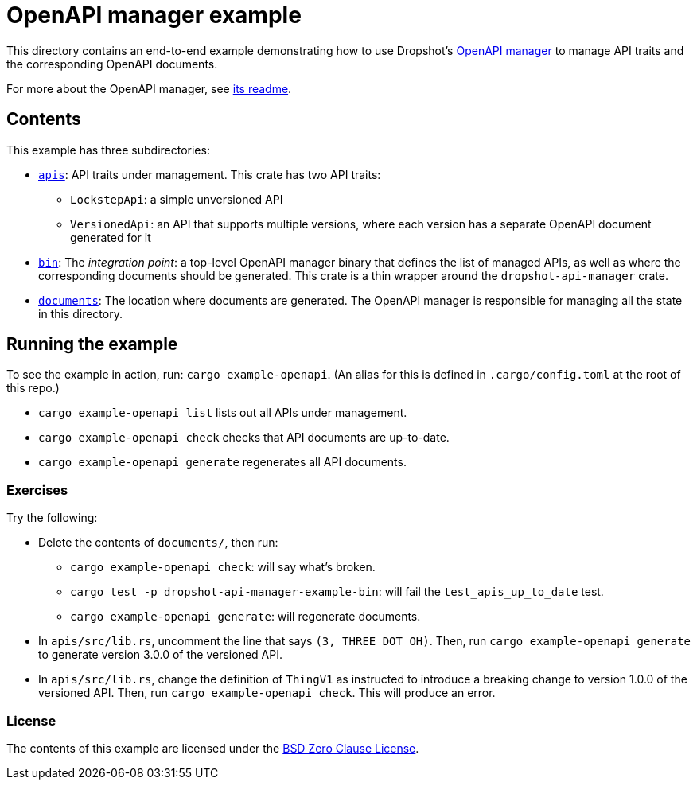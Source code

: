 = OpenAPI manager example

This directory contains an end-to-end example demonstrating how to use Dropshot's link:../dropshot-api-manager[OpenAPI manager] to manage API traits and the corresponding OpenAPI documents.

For more about the OpenAPI manager, see link:../dropshot-api-manager/README.md[its readme].

== Contents

This example has three subdirectories:

* link:apis[`apis`]: API traits under management. This crate has two API traits:
** `LockstepApi`: a simple unversioned API
** `VersionedApi`: an API that supports multiple versions, where each version has a separate OpenAPI document generated for it
* link:bin[`bin`]: The _integration point_: a top-level OpenAPI manager binary that defines the list of managed APIs, as well as where the corresponding documents should be generated. This crate is a thin wrapper around the `dropshot-api-manager` crate.
* link:documents[`documents`]: The location where documents are generated. The OpenAPI manager is responsible for managing all the state in this directory.

== Running the example

To see the example in action, run: `cargo example-openapi`. (An alias for this is defined in `.cargo/config.toml` at the root of this repo.)

* `cargo example-openapi list` lists out all APIs under management.
* `cargo example-openapi check` checks that API documents are up-to-date.
* `cargo example-openapi generate` regenerates all API documents.

=== Exercises

Try the following:

* Delete the contents of `documents/`, then run:
** `cargo example-openapi check`: will say what's broken.
** `cargo test -p dropshot-api-manager-example-bin`: will fail the `test_apis_up_to_date` test.
** `cargo example-openapi generate`: will regenerate documents.
* In `apis/src/lib.rs`, uncomment the line that says `(3, THREE_DOT_OH)`. Then, run `cargo example-openapi generate` to generate version 3.0.0 of the versioned API.
* In `apis/src/lib.rs`, change the definition of `ThingV1` as instructed to introduce a breaking change to version 1.0.0 of the versioned API. Then, run `cargo example-openapi check`. This will produce an error.

=== License

The contents of this example are licensed under the link:LICENSE[BSD Zero Clause License].
